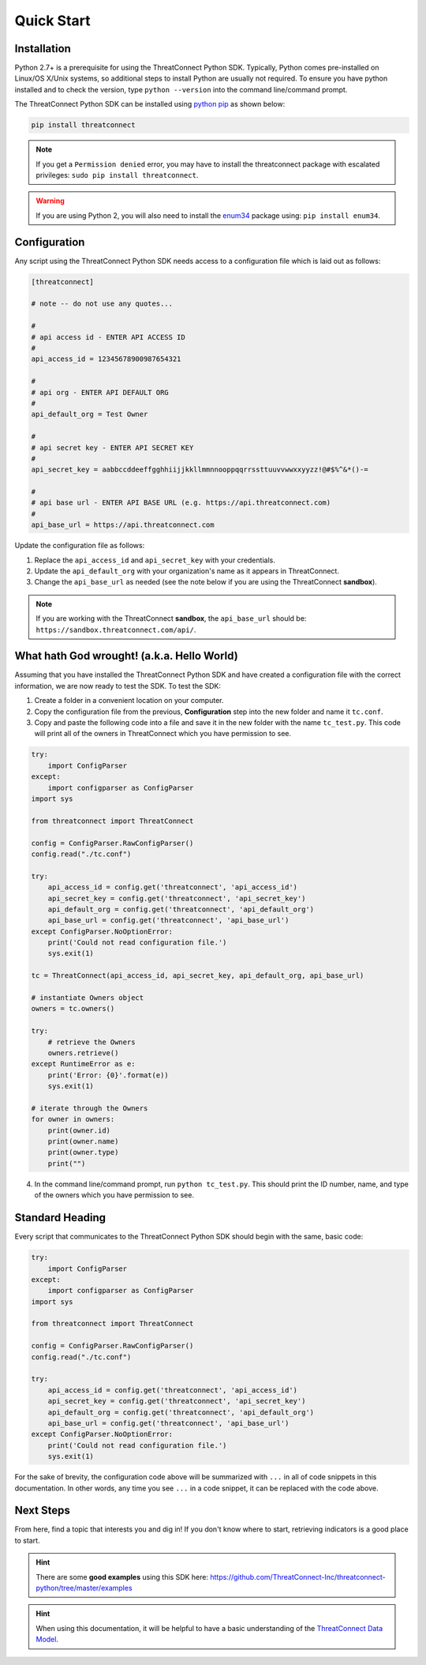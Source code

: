 Quick Start
===========

Installation
------------

Python 2.7+ is a prerequisite for using the ThreatConnect Python SDK. Typically, Python comes pre-installed on Linux/OS X/Unix systems, so additional steps to install Python are usually not required. To ensure you have python installed and to check the version, type ``python --version`` into the command line/command prompt.

The ThreatConnect Python SDK can be installed using `python pip <https://pip.pypa.io/en/stable/>`_ as shown below:

.. code-block:: shell

    pip install threatconnect

.. note:: If you get a ``Permission denied`` error, you may have to install the threatconnect package with escalated privileges: ``sudo pip install threatconnect``.

.. warning:: If you are using Python 2, you will also need to install the `enum34 <https://pypi.python.org/pypi/enum34/>`_ package using: ``pip install enum34``.

Configuration
-------------

Any script using the ThreatConnect Python SDK needs access to a configuration file which is laid out as follows:

.. code-block:: text

    [threatconnect]

    # note -- do not use any quotes...

    #
    # api access id - ENTER API ACCESS ID
    #
    api_access_id = 12345678900987654321

    #
    # api org - ENTER API DEFAULT ORG
    #
    api_default_org = Test Owner

    #
    # api secret key - ENTER API SECRET KEY
    #
    api_secret_key = aabbccddeeffgghhiijjkkllmmnnooppqqrrssttuuvvwwxxyyzz!@#$%^&*()-=

    #
    # api base url - ENTER API BASE URL (e.g. https://api.threatconnect.com)
    #
    api_base_url = https://api.threatconnect.com

Update the configuration file as follows:

1. Replace the ``api_access_id`` and ``api_secret_key`` with your credentials.
2. Update the ``api_default_org`` with your organization's name as it appears in ThreatConnect.
3. Change the ``api_base_url`` as needed (see the note below if you are using the ThreatConnect **sandbox**).

.. note:: If you are working with the ThreatConnect **sandbox**, the ``api_base_url`` should be: ``https://sandbox.threatconnect.com/api/``.

What hath God wrought! (a.k.a. Hello World)
-------------------------------------------

Assuming that you have installed the ThreatConnect Python SDK and have created a configuration file with the correct information, we are now ready to test the SDK. To test the SDK:

1. Create a folder in a convenient location on your computer.
2. Copy the configuration file from the previous, **Configuration** step into the new folder and name it ``tc.conf``.
3. Copy and paste the following code into a file and save it in the new folder with the name ``tc_test.py``. This code will print all of the owners in ThreatConnect which you have permission to see.

.. code-block:: python

    try:
        import ConfigParser
    except:
        import configparser as ConfigParser
    import sys

    from threatconnect import ThreatConnect

    config = ConfigParser.RawConfigParser()
    config.read("./tc.conf")

    try:
        api_access_id = config.get('threatconnect', 'api_access_id')
        api_secret_key = config.get('threatconnect', 'api_secret_key')
        api_default_org = config.get('threatconnect', 'api_default_org')
        api_base_url = config.get('threatconnect', 'api_base_url')
    except ConfigParser.NoOptionError:
        print('Could not read configuration file.')
        sys.exit(1)

    tc = ThreatConnect(api_access_id, api_secret_key, api_default_org, api_base_url)

    # instantiate Owners object
    owners = tc.owners()

    try:
        # retrieve the Owners
        owners.retrieve()
    except RuntimeError as e:
        print('Error: {0}'.format(e))
        sys.exit(1)

    # iterate through the Owners
    for owner in owners:
        print(owner.id)
        print(owner.name)
        print(owner.type)
        print("")

4. In the command line/command prompt, run ``python tc_test.py``. This should print the ID number, name, and type of the owners which you have permission to see.

Standard Heading
----------------

Every script that communicates to the ThreatConnect Python SDK should begin with the same, basic code:

.. 
    no-test

.. code-block:: python

    try:
        import ConfigParser
    except:
        import configparser as ConfigParser
    import sys

    from threatconnect import ThreatConnect

    config = ConfigParser.RawConfigParser()
    config.read("./tc.conf")

    try:
        api_access_id = config.get('threatconnect', 'api_access_id')
        api_secret_key = config.get('threatconnect', 'api_secret_key')
        api_default_org = config.get('threatconnect', 'api_default_org')
        api_base_url = config.get('threatconnect', 'api_base_url')
    except ConfigParser.NoOptionError:
        print('Could not read configuration file.')
        sys.exit(1)

For the sake of brevity, the configuration code above will be summarized with ``...`` in all of code snippets in this documentation. In other words, any time you see ``...`` in a code snippet, it can be replaced with the code above.

Next Steps
----------

From here, find a topic that interests you and dig in! If you don't know where to start, retrieving indicators is a good place to start.

.. hint:: There are some **good examples** using this SDK here: `https://github.com/ThreatConnect-Inc/threatconnect-python/tree/master/examples <https://github.com/ThreatConnect-Inc/threatconnect-python/tree/master/examples>`__

.. hint:: When using this documentation, it will be helpful to have a basic understanding of the `ThreatConnect Data Model <http://kb.threatconnect.com/customer/en/portal/articles/2092925-the-threatconnect-data-model>`_.
